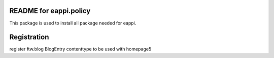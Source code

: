 README for eappi.policy
=========================================

This package is used to install all package needed for eappi.




Registration
============
register ftw.blog BlogEntry contenttype to be used with homepage5
